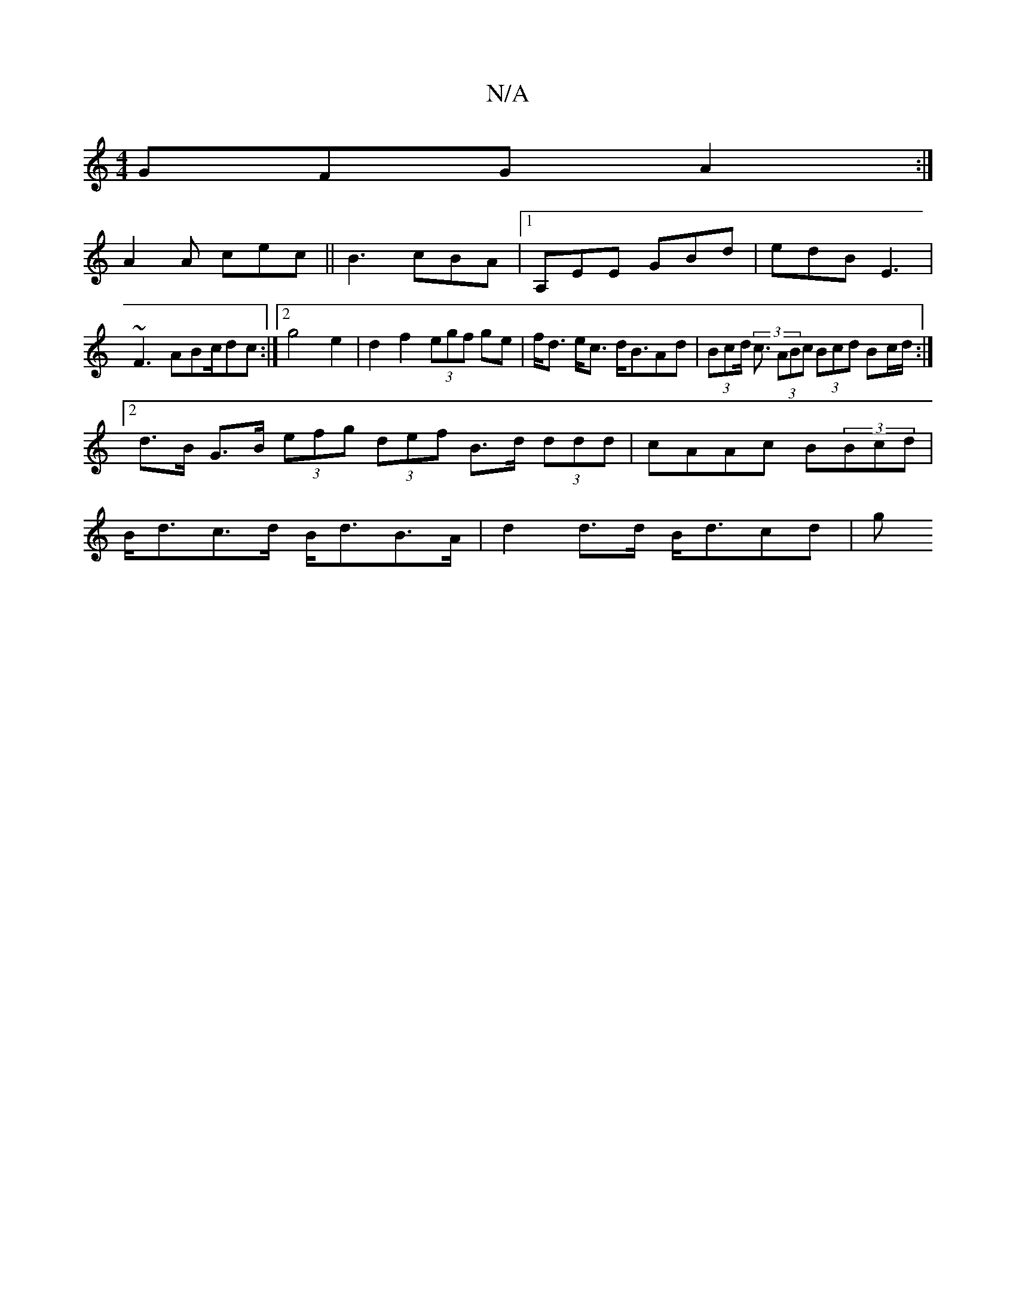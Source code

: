 X:1
T:N/A
M:4/4
R:N/A
K:Cmajor
GFG A2:|
A2A cec|| B3- cBA|1 A,EE GBd | edB E3 |
~F3 ABc/2dc:|2 g4e2|d2f2 (3egf ge|f<d e<c d<BAd|(3Bcd (3<c (3ABc (3Bcd Bc/d/ :|2 d>B G>B (3efg (3def B>d (3ddd|cAAc B(3Bcd|B<dc>d B<dB>A|d2d>d B<dcd|g>